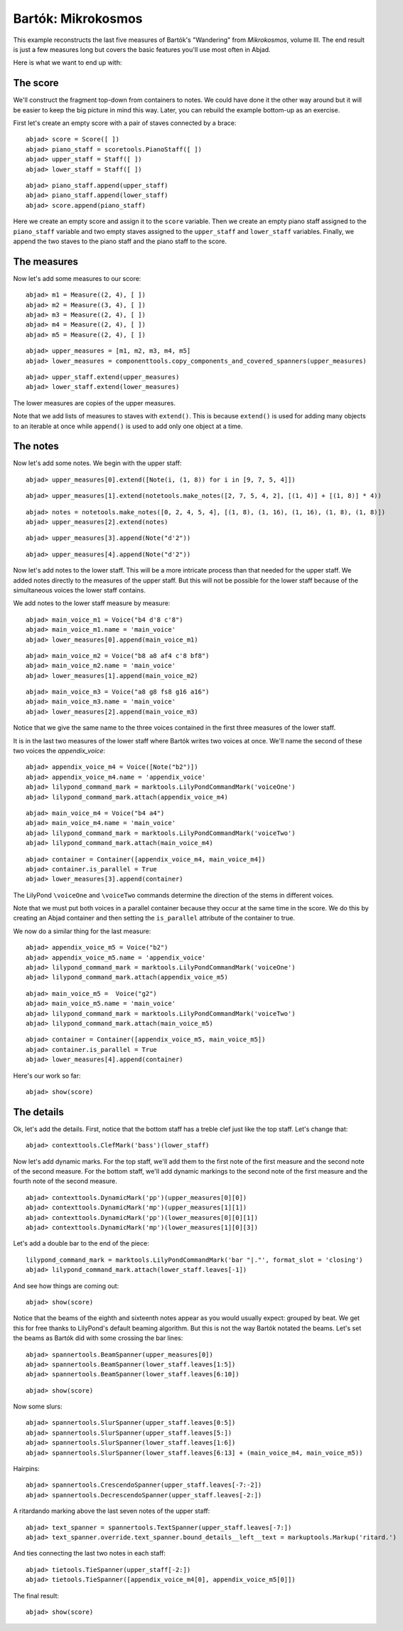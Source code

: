 Bartók: Mikrokosmos
===================

This example reconstructs the last five measures of Bartók's "Wandering"
from *Mikrokosmos*, volume III.  
The end result is just a few measures long but covers the basic features 
you'll use most often in Abjad.

Here is what we want to end up with:

.. image :: images/bartok-final.png

The score
---------

We'll construct the fragment top-down from containers to notes.
We could have done it the other way around but it will be easier to keep the big picture 
in mind this way. Later, you can rebuild the example bottom-up as an exercise.

First let's create an empty score with a pair of staves connected by a brace:

::

	abjad> score = Score([ ])
	abjad> piano_staff = scoretools.PianoStaff([ ])
	abjad> upper_staff = Staff([ ])
	abjad> lower_staff = Staff([ ])


::

	abjad> piano_staff.append(upper_staff)
	abjad> piano_staff.append(lower_staff)
	abjad> score.append(piano_staff)


Here we create an empty score and assign it to the ``score`` variable.
Then we create an empty piano staff assigned to the ``piano_staff`` variable and
two empty staves assigned to the ``upper_staff`` and ``lower_staff`` variables.
Finally, we append the two staves to the piano staff and the piano staff to the score.

The measures
------------

Now let's add some measures to our score:

::

	abjad> m1 = Measure((2, 4), [ ])
	abjad> m2 = Measure((3, 4), [ ])
	abjad> m3 = Measure((2, 4), [ ])
	abjad> m4 = Measure((2, 4), [ ])
	abjad> m5 = Measure((2, 4), [ ])


::

	abjad> upper_measures = [m1, m2, m3, m4, m5]
	abjad> lower_measures = componenttools.copy_components_and_covered_spanners(upper_measures)


::

	abjad> upper_staff.extend(upper_measures)
	abjad> lower_staff.extend(lower_measures)


The lower measures are copies of the upper measures.

Note that we add lists of measures to staves with ``extend()``.
This is because ``extend()`` is used for adding many objects to an iterable at once
while ``append()`` is used to add only one object at a time.


The notes
---------

Now let's add some notes. We begin with the upper staff:

::

	abjad> upper_measures[0].extend([Note(i, (1, 8)) for i in [9, 7, 5, 4]])


::

	abjad> upper_measures[1].extend(notetools.make_notes([2, 7, 5, 4, 2], [(1, 4)] + [(1, 8)] * 4))


::

	abjad> notes = notetools.make_notes([0, 2, 4, 5, 4], [(1, 8), (1, 16), (1, 16), (1, 8), (1, 8)])
	abjad> upper_measures[2].extend(notes)


::

	abjad> upper_measures[3].append(Note("d'2"))


::

	abjad> upper_measures[4].append(Note("d'2"))


Now let's add notes to the lower staff. 
This will be a more intricate process than that needed for the upper staff. 
We added notes directly to the measures of the upper staff.
But this will not be possible for the lower staff because of the simultaneous voices
the lower staff contains.

We add notes to the lower staff measure by measure:

::

	abjad> main_voice_m1 = Voice("b4 d'8 c'8")
	abjad> main_voice_m1.name = 'main_voice'
	abjad> lower_measures[0].append(main_voice_m1)


::

	abjad> main_voice_m2 = Voice("b8 a8 af4 c'8 bf8")
	abjad> main_voice_m2.name = 'main_voice'
	abjad> lower_measures[1].append(main_voice_m2)


::

	abjad> main_voice_m3 = Voice("a8 g8 fs8 g16 a16")
	abjad> main_voice_m3.name = 'main_voice'
	abjad> lower_measures[2].append(main_voice_m3)


Notice that we give the same name to the three voices contained in 
the first three measures of the lower staff.

It is in the last two measures of the lower staff where Bartók writes two voices at once.
We'll name the second of these two voices the `appendix_voice`:

::

	abjad> appendix_voice_m4 = Voice([Note("b2")])
	abjad> appendix_voice_m4.name = 'appendix_voice'
	abjad> lilypond_command_mark = marktools.LilyPondCommandMark('voiceOne')
	abjad> lilypond_command_mark.attach(appendix_voice_m4)


::

	abjad> main_voice_m4 = Voice("b4 a4")
	abjad> main_voice_m4.name = 'main_voice'
	abjad> lilypond_command_mark = marktools.LilyPondCommandMark('voiceTwo')
	abjad> lilypond_command_mark.attach(main_voice_m4)


::

	abjad> container = Container([appendix_voice_m4, main_voice_m4])
	abjad> container.is_parallel = True
	abjad> lower_measures[3].append(container)


The LilyPond ``\voiceOne`` and ``\voiceTwo`` commands determine the direction
of the stems in different voices.

Note that we must put both voices in a parallel container 
because they occur at the same time in the score.
We do this by creating an Abjad container and then setting 
the ``is_parallel`` attribute of the container to true.

We now do a similar thing for the last measure:

::

	abjad> appendix_voice_m5 = Voice("b2")
	abjad> appendix_voice_m5.name = 'appendix_voice'
	abjad> lilypond_command_mark = marktools.LilyPondCommandMark('voiceOne')
	abjad> lilypond_command_mark.attach(appendix_voice_m5)


::

	abjad> main_voice_m5 =  Voice("g2")
	abjad> main_voice_m5.name = 'main_voice'
	abjad> lilypond_command_mark = marktools.LilyPondCommandMark('voiceTwo')
	abjad> lilypond_command_mark.attach(main_voice_m5)


::

	abjad> container = Container([appendix_voice_m5, main_voice_m5])
	abjad> container.is_parallel = True
	abjad> lower_measures[4].append(container)


Here's our work so far:

::

	abjad> show(score)

.. image:: images/bartok-framework.png

The details
-----------

Ok, let's add the details.
First, notice that the bottom staff has a treble clef just like the top staff.
Let's change that:

::

	abjad> contexttools.ClefMark('bass')(lower_staff)


Now let's add dynamic marks.
For the top staff, we'll add them to the first note of the first measure
and the second note of the second measure.
For the bottom staff, we'll add dynamic markings to the second note
of the first measure and the fourth note of the second measure.

::

	abjad> contexttools.DynamicMark('pp')(upper_measures[0][0])
	abjad> contexttools.DynamicMark('mp')(upper_measures[1][1])
	abjad> contexttools.DynamicMark('pp')(lower_measures[0][0][1])
	abjad> contexttools.DynamicMark('mp')(lower_measures[1][0][3])


Let's add a double bar to the end of the piece:

::

	lilypond_command_mark = marktools.LilyPondCommandMark('bar "|."', format_slot = 'closing')
	abjad> lilypond_command_mark.attach(lower_staff.leaves[-1])


And see how things are coming out:

::

	abjad> show(score)

.. image:: images/bartok-notes.png

Notice that the beams of the eighth and sixteenth notes appear 
as you would usually expect: grouped by beat.
We get this for free thanks to LilyPond's default beaming algorithm.
But this is not the way Bartók notated the beams.
Let's set the beams as Bartók did with some crossing the bar lines:

::

	abjad> spannertools.BeamSpanner(upper_measures[0])
	abjad> spannertools.BeamSpanner(lower_staff.leaves[1:5])
	abjad> spannertools.BeamSpanner(lower_staff.leaves[6:10])


::

	abjad> show(score)

.. image:: images/bartok-beams.png

Now some slurs:

::

	abjad> spannertools.SlurSpanner(upper_staff.leaves[0:5])
	abjad> spannertools.SlurSpanner(upper_staff.leaves[5:])
	abjad> spannertools.SlurSpanner(lower_staff.leaves[1:6])
	abjad> spannertools.SlurSpanner(lower_staff.leaves[6:13] + (main_voice_m4, main_voice_m5))


Hairpins:

::

	abjad> spannertools.CrescendoSpanner(upper_staff.leaves[-7:-2])
	abjad> spannertools.DecrescendoSpanner(upper_staff.leaves[-2:])


A ritardando marking above the last seven notes of the upper staff:

::

	abjad> text_spanner = spannertools.TextSpanner(upper_staff.leaves[-7:])
	abjad> text_spanner.override.text_spanner.bound_details__left__text = markuptools.Markup('ritard.')


And ties connecting the last two notes in each staff:

::

	abjad> tietools.TieSpanner(upper_staff[-2:])
	abjad> tietools.TieSpanner([appendix_voice_m4[0], appendix_voice_m5[0]])


The final result:

::

	abjad> show(score)

.. image:: images/bartok-final.png
